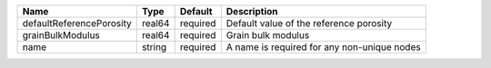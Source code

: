 

======================== ====== ======== =========================================== 
Name                     Type   Default  Description                                 
======================== ====== ======== =========================================== 
defaultReferencePorosity real64 required Default value of the reference porosity     
grainBulkModulus         real64 required Grain bulk modulus                          
name                     string required A name is required for any non-unique nodes 
======================== ====== ======== =========================================== 


